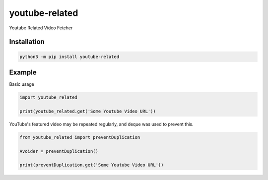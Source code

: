youtube-related
=================

Youtube Related Video Fetcher

Installation
----------------

.. code:: sh

    python3 -m pip install youtube-related

Example
------------

Basic usage

.. code:: python3

    import youtube_related

    print(youtube_related.get('Some Youtube Video URL'))

YouTube's featured video may be repeated regularly, and deque was used to prevent this.

.. code:: python3

    from youtube_related import preventDuplication

    Avoider = preventDuplication()

    print(preventDuplication.get('Some Youtube Video URL'))
